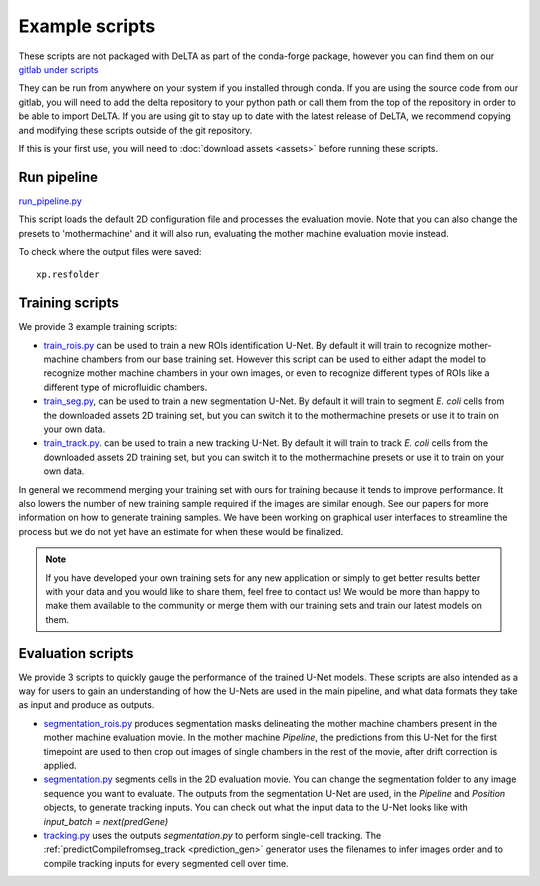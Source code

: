 
Example scripts
=================
These scripts are not packaged with DeLTA as part of the conda-forge package,
however you can find them on our 
`gitlab under scripts <https://gitlab.com/dunloplab/delta/-/blob/master/delta/scripts>`_

They can be run from anywhere on your system if you installed through conda. If
you are using the source code from our gitlab, you will need to add the delta
repository to your python path or call them from the top of the repository in
order to be able to import DeLTA. If you are using git to stay up to date with
the latest release of DeLTA, we recommend copying and modifying these scripts
outside of the git repository.

If this is your first use, you will need to :doc:`download assets <assets>` 
before running these scripts.

.. _run_pipeline:

Run pipeline
-------------

`run_pipeline.py <https://gitlab.com/dunloplab/delta/-/blob/master/delta/scripts/run_pipeline.py>`_

This script loads the default 2D configuration file and processes the evaluation
movie. Note that you can also change the presets to 'mothermachine' and it will
also run, evaluating the mother machine evaluation movie instead.

To check where the output files were saved::

    xp.resfolder

.. _training_scripts:

Training scripts
-----------------

We provide 3 example training scripts: 

* `train_rois.py <https://gitlab.com/dunloplab/delta/-/blob/master/delta/scripts/train_rois.py>`_
  can be used to train a new ROIs identification U-Net. By default it will train to
  recognize mother-machine chambers from our base training set. However this script
  can be used to either adapt the model to recognize mother machine chambers in your
  own images, or even to recognize different types of ROIs like a different type of 
  microfluidic chambers.
* `train_seg.py <https://gitlab.com/dunloplab/delta/-/blob/master/delta/scripts/train_seg.py>`_,
  can be used to train a new segmentation U-Net. By default it will train to segment
  *E. coli* cells from the downloaded assets 2D training set, but you can switch it
  to the mothermachine presets or use it to train on your own data.
* `train_track.py <https://gitlab.com/dunloplab/delta/-/blob/master/delta/scripts/train_track.py>`_.
  can be used to train a new tracking U-Net. By default it will train to track
  *E. coli* cells from the downloaded assets 2D training set, but you can switch it
  to the mothermachine presets or use it to train on your own data.

In general we recommend merging your training set with ours for training because 
it tends to improve performance. It also lowers the number of new training sample 
required if the images are similar enough. See our papers for more information
on how to generate training samples. We have been working on graphical user 
interfaces to streamline the process but we do not yet have an estimate for when
these would be finalized.

.. note::
    If you have developed your own training sets for any new application or simply
    to get better results better with your data and you would like to share them, feel free
    to contact us! We would be more than happy to make them available to the community or
    merge them with our training sets and train our latest models on them.

.. _eval_scripts:

Evaluation scripts
------------------

We provide 3 scripts to quickly gauge the performance of the trained U-Net
models. These scripts are also intended as a way for users to gain an 
understanding of how the U-Nets are used in the main pipeline, and what data
formats they take as input and produce as outputs.

* `segmentation_rois.py <https://gitlab.com/dunloplab/delta/-/blob/master/delta/scripts/segmentation_rois.py>`_
  produces segmentation masks delineating the mother machine chambers present in the 
  mother machine evaluation movie. In the mother machine `Pipeline`, the predictions
  from this U-Net for the first timepoint are used to then crop out images of 
  single chambers in the rest of the movie, after drift correction is applied.
* `segmentation.py <https://gitlab.com/dunloplab/delta/-/blob/master/delta/scripts/segmentation.py>`_
  segments cells in the 2D evaluation movie. You can change the 
  segmentation folder to any image sequence you want to evaluate. The outputs
  from the segmentation U-Net are used, in the `Pipeline` and `Position` objects,
  to generate tracking inputs. You can check out what the input data to the
  U-Net looks like with `input_batch = next(predGene)`
* `tracking.py <https://gitlab.com/dunloplab/delta/-/blob/master/delta/scripts/tracking.py>`_
  uses the outputs `segmentation.py` to perform single-cell tracking. The
  :ref:`predictCompilefromseg_track <prediction_gen>` generator uses the filenames
  to infer images order and to compile tracking inputs for every segmented cell
  over time.
